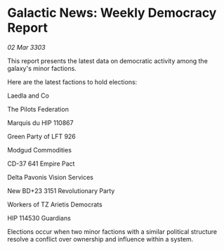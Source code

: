 * Galactic News: Weekly Democracy Report

/02 Mar 3303/

This report presents the latest data on democratic activity among the galaxy's minor factions. 

Here are the latest factions to hold elections: 

Laedla and Co 

The Pilots Federation 

Marquis du HIP 110867 

Green Party of LFT 926 

Modgud Commodities 

CD-37 641 Empire Pact 

Delta Pavonis Vision Services 

New BD+23 3151 Revolutionary Party 

Workers of TZ Arietis Democrats 

HIP 114530 Guardians 

Elections occur when two minor factions with a similar political structure resolve a conflict over ownership and influence within a system.